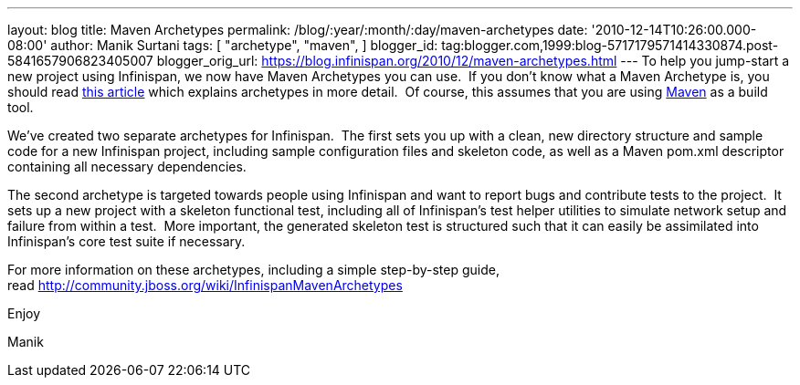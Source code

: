 ---
layout: blog
title: Maven Archetypes
permalink: /blog/:year/:month/:day/maven-archetypes
date: '2010-12-14T10:26:00.000-08:00'
author: Manik Surtani
tags: [ "archetype",
"maven",
]
blogger_id: tag:blogger.com,1999:blog-5717179571414330874.post-5841657906823405007
blogger_orig_url: https://blog.infinispan.org/2010/12/maven-archetypes.html
---
To help you jump-start a new project using Infinispan, we now have Maven
Archetypes you can use.  If you don't know what a Maven Archetype is,
you should read
http://maven.apache.org/guides/introduction/introduction-to-archetypes.html[this
article] which explains archetypes in more detail.  Of course, this
assumes that you are using http://maven.apache.org/[Maven] as a build
tool.



We've created two separate archetypes for Infinispan.  The first sets
you up with a clean, new directory structure and sample code for a new
Infinispan project, including sample configuration files and skeleton
code, as well as a Maven pom.xml descriptor containing all necessary
dependencies.



The second archetype is targeted towards people using Infinispan and
want to report bugs and contribute tests to the project.  It sets up a
new project with a skeleton functional test, including all of
Infinispan's test helper utilities to simulate network setup and failure
from within a test.  More important, the generated skeleton test is
structured such that it can easily be assimilated into Infinispan's core
test suite if necessary.



For more information on these archetypes, including a simple
step-by-step guide,
read http://community.jboss.org/wiki/InfinispanMavenArchetypes



Enjoy

Manik
